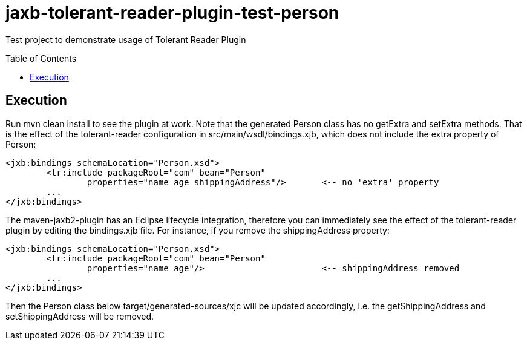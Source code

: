 = jaxb-tolerant-reader-plugin-test-person
:toc:
:toc-placement: preamble

Test project to demonstrate usage of Tolerant Reader Plugin

== Execution

Run mvn clean install to see the plugin at work. Note that the generated Person class has no getExtra and setExtra methods. That is the effect of the tolerant-reader configuration in src/main/wsdl/bindings.xjb, which does not include the extra property of Person:

----
<jxb:bindings schemaLocation="Person.xsd">
	<tr:include packageRoot="com" bean="Person" 
		properties="name age shippingAddress"/>       <-- no 'extra' property
	...
</jxb:bindings>
----

The maven-jaxb2-plugin has an Eclipse lifecycle integration, therefore you can immediately see the effect of the tolerant-reader plugin by editing the bindings.xjb file. For instance, if you remove the shippingAddress property:

----
<jxb:bindings schemaLocation="Person.xsd">
	<tr:include packageRoot="com" bean="Person" 
		properties="name age"/>                       <-- shippingAddress removed
	...
</jxb:bindings>
----

Then the Person class below target/generated-sources/xjc will be updated accordingly, i.e. the getShippingAddress and setShippingAddress will be removed.
